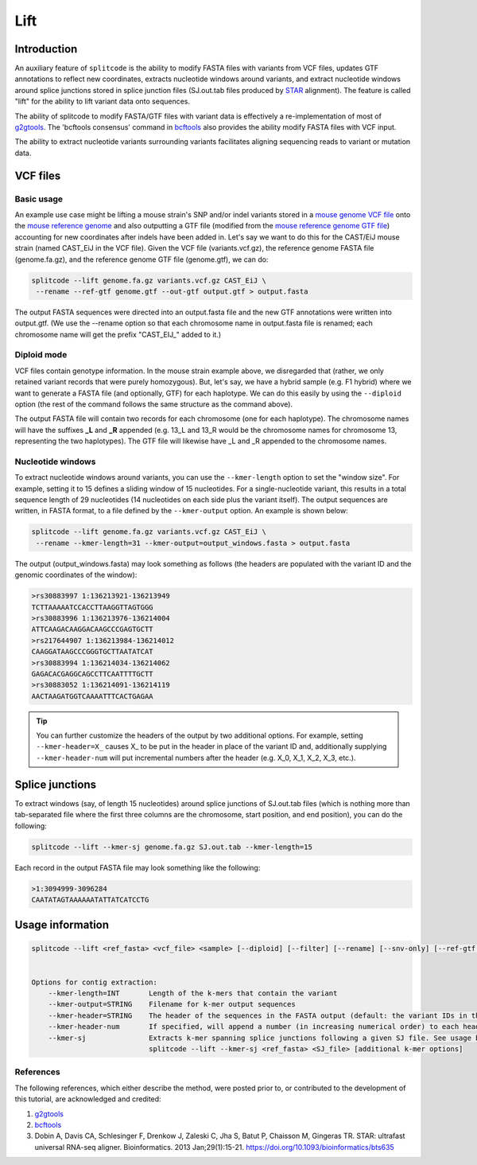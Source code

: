 Lift
====

Introduction
------------

An auxiliary feature of ``splitcode`` is the ability to modify FASTA files with variants from VCF files, updates GTF annotations to reflect new coordinates, extracts nucleotide windows around variants, and extract nucleotide windows around splice junctions stored in splice junction files (SJ.out.tab files produced by `STAR <https://github.com/alexdobin/STAR>`_ alignment). The feature is called "lift" for the ability to lift variant data onto sequences.

The ability of splitcode to modify FASTA/GTF files with variant data is effectively a re-implementation of most of `g2gtools <https://github.com/churchill-lab/g2gtools>`_. The 'bcftools consensus' command in `bcftools <https://samtools.github.io/bcftools/howtos/index.html>`_ also provides the ability modify FASTA files with VCF input.

The ability to extract nucleotide variants surrounding variants facilitates aligning sequencing reads to variant or mutation data.



VCF files
---------


Basic usage
^^^^^^^^^^^

An example use case might be lifting a mouse strain's SNP and/or indel variants stored in a `mouse genome VCF file <https://ftp.ebi.ac.uk/pub/databases/eva/PRJEB53906/>`_ onto the `mouse reference genome <https://ftp.ensembl.org/pub/release-113/fasta/mus_musculus/dna/>`_ and also outputting a GTF file (modified from the `mouse reference genome GTF file <https://ftp.ensembl.org/pub/release-113/gtf/mus_musculus/>`_) accounting for new coordinates after indels have been added in. Let's say we want to do this for the CAST/EiJ mouse strain (named CAST_EiJ in the VCF file). Given the VCF file (variants.vcf.gz), the reference genome FASTA file (genome.fa.gz), and the reference genome GTF file (genome.gtf), we can do:

.. code-block:: shell

  splitcode --lift genome.fa.gz variants.vcf.gz CAST_EiJ \
   --rename --ref-gtf genome.gtf --out-gtf output.gtf > output.fasta

The output FASTA sequences were directed into an output.fasta file and the new GTF annotations were written into output.gtf. (We use the --rename option so that each chromosome name in output.fasta file is renamed; each chromosome name will get the prefix "CAST_EIJ_" added to it.)



Diploid mode
^^^^^^^^^^^^

VCF files contain genotype information. In the mouse strain example above, we disregarded that (rather, we only retained variant records that were purely homozygous). But, let's say, we have a hybrid sample (e.g. F1 hybrid) where we want to generate a FASTA file (and optionally, GTF) for each haplotype. We can do this easily by using the ``--diploid`` option (the rest of the command follows the same structure as the command above).

The output FASTA file will contain two records for each chromosome (one for each haplotype). The chromosome names will have the suffixes **_L** and **_R** appended (e.g. 13_L and 13_R would be the chromosome names for chromosome 13, representing the two haplotypes). The GTF file will likewise have _L and _R appended to the chromosome names.



Nucleotide windows
^^^^^^^^^^^^^^^^^^

To extract nucleotide windows around variants, you can use the ``--kmer-length`` option to set the "window size". For example, setting it to 15 defines a sliding window of 15 nucleotides. For a single-nucleotide variant, this results in a total sequence length of 29 nucleotides (14 nucleotides on each side plus the variant itself). The output sequences are written, in FASTA format, to a file defined by the ``--kmer-output`` option. An example is shown below:

.. code-block:: shell

  splitcode --lift genome.fa.gz variants.vcf.gz CAST_EiJ \
   --rename --kmer-length=31 --kmer-output=output_windows.fasta > output.fasta

The output (output_windows.fasta) may look something as follows (the headers are populated with the variant ID and the genomic coordinates of the window):

.. code-block:: text

  >rs30883997 1:136213921-136213949
  TCTTAAAAATCCACCTTAAGGTTAGTGGG
  >rs30883996 1:136213976-136214004
  ATTCAAGACAAGGACAAGCCCGAGTGCTT
  >rs217644907 1:136213984-136214012
  CAAGGATAAGCCCGGGTGCTTAATATCAT
  >rs30883994 1:136214034-136214062
  GAGACACGAGGCAGCCTTCAATTTTGCTT
  >rs30883052 1:136214091-136214119
  AACTAAGATGGTCAAAATTTCACTGAGAA



.. tip::

  You can further customize the headers of the output by two additional options. For example, setting ``--kmer-header=X_`` causes X_ to be put in the header in place of the variant ID and, additionally supplying ``--kmer-header-num`` will put incremental numbers after the header (e.g. X_0, X_1, X_2, X_3, etc.).



Splice junctions
----------------

To extract windows (say, of length 15 nucleotides) around splice junctions of SJ.out.tab files (which is nothing more than tab-separated file where the first three columns are the chromosome, start position, and end position), you can do the following: 

.. code-block:: shell

  splitcode --lift --kmer-sj genome.fa.gz SJ.out.tab --kmer-length=15

Each record in the output FASTA file may look something like the following:


.. code-block:: text

  >1:3094999-3096284
  CAATATAGTAAAAAATATTATCATCCTG



Usage information
-----------------


.. code-block:: text

  splitcode --lift <ref_fasta> <vcf_file> <sample> [--diploid] [--filter] [--rename] [--snv-only] [--ref-gtf <ref_gtf>] [--out-gtf <out_gtf>]


  Options for contig extraction: 
      --kmer-length=INT       Length of the k-mers that contain the variant
      --kmer-output=STRING    Filename for k-mer output sequences
      --kmer-header=STRING    The header of the sequences in the FASTA output (default: the variant IDs in the VCF file)
      --kmer-header-num       If specified, will append a number (in increasing numerical order) to each header
      --kmer-sj               Extracts k-mer spanning splice junctions following a given SJ file. See usage below.
                              splitcode --lift --kmer-sj <ref_fasta> <SJ_file> [additional k-mer options]


References
^^^^^^^^^^

The following references, which either describe the method, were posted prior to, or contributed to the development of this tutorial, are acknowledged and credited:

1. `g2gtools <https://github.com/churchill-lab/g2gtools>`_
2. `bcftools <https://samtools.github.io/bcftools/howtos/index.html>`_
3. Dobin A, Davis CA, Schlesinger F, Drenkow J, Zaleski C, Jha S, Batut P, Chaisson M, Gingeras TR. STAR: ultrafast universal RNA-seq aligner. Bioinformatics. 2013 Jan;29(1):15-21. `https://doi.org/10.1093/bioinformatics/bts635 <https://doi.org/10.1093/bioinformatics/bts635>`_




